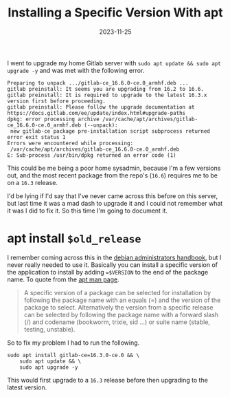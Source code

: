 #+HUGO_BASE_DIR: ../../
#+EXPORT_HUGO_CATEGORIES: emacs
#+DATE: 2023-11-25
#+TITLE: Installing a Specific Version With apt

I went to upgrade my home Gitlab server with =sudo apt update && sudo apt upgrade -y= and was met with the following error.

#+begin_example
  Preparing to unpack .../gitlab-ce_16.6.0-ce.0_armhf.deb ...
  gitlab preinstall: It seems you are upgrading from 16.2 to 16.6.
  gitlab preinstall: It is required to upgrade to the latest 16.3.x version first before proceeding.
  gitlab preinstall: Please follow the upgrade documentation at https://docs.gitlab.com/ee/update/index.html#upgrade-paths
  dpkg: error processing archive /var/cache/apt/archives/gitlab-ce_16.6.0-ce.0_armhf.deb (--unpack):
   new gitlab-ce package pre-installation script subprocess returned error exit status 1
  Errors were encountered while processing:
   /var/cache/apt/archives/gitlab-ce_16.6.0-ce.0_armhf.deb
  E: Sub-process /usr/bin/dpkg returned an error code (1)
#+end_example

This could be me being a poor home sysadmin, because I'm a few versions out, and the most recent package from the repo's (=16.6=) requires me to be on a =16.3= release.

I'd be lying if I'd say that I've never came across this before on this server, but last time it was a mad dash to upgrade it and I could not remember what it was I did to fix it. So this time I'm going to document it.

* apt install =$old_release=
I remember coming across this in the [[https://www.debian.org/doc/manuals/debian-handbook/][debian administrators handbook]], but I never really needed to use it. Basically you can install a specific version of the application to install by adding ~=$VERSION~ to the end of the package name. To quote from the [[https://manpages.debian.org/bookworm/apt/apt.8.en.html][apt man page]].

#+begin_quote
A specific version of a package can be selected for installation by following the package name with an equals (=) and the version of the package to select. Alternatively the version from a specific release can be selected by following the package name with a forward slash (/) and codename (bookworm, trixie, sid ...) or suite name (stable, testing, unstable).
#+end_quote

So to fix my problem I had to run the following.

#+begin_src shell :results output
  sudo apt install gitlab-ce=16.3.0-ce.0 && \
      sudo apt update && \
      sudo apt upgrade -y
#+end_src

This would first upgrade to a =16.3= release before then upgrading to the latest version.

